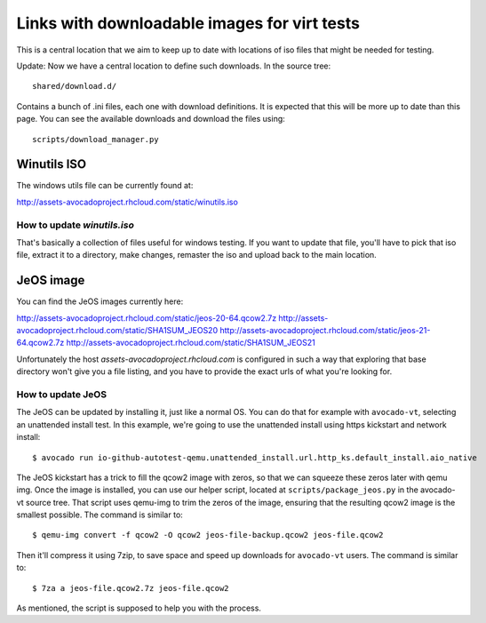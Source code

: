 =============================================
Links with downloadable images for virt tests
=============================================

This is a central location that we aim to keep
up to date with locations of iso files that
might be needed for testing.

Update: Now we have a central location to define
such downloads. In the source tree:

::

    shared/download.d/

Contains a bunch of .ini files, each one with
download definitions. It is expected that this
will be more up to date than this page. You can
see the available downloads and download the files
using:


::

    scripts/download_manager.py


Winutils ISO
============

The windows utils file can be currently found at:

http://assets-avocadoproject.rhcloud.com/static/winutils.iso

How to update `winutils.iso`
----------------------------

That's basically a collection of files useful for windows testing. If you want
to update that file, you'll have to pick that iso file, extract it to a directory,
make changes, remaster the iso and upload back to the main location.

JeOS image
==========

You can find the JeOS images currently here:

http://assets-avocadoproject.rhcloud.com/static/jeos-20-64.qcow2.7z
http://assets-avocadoproject.rhcloud.com/static/SHA1SUM_JEOS20
http://assets-avocadoproject.rhcloud.com/static/jeos-21-64.qcow2.7z
http://assets-avocadoproject.rhcloud.com/static/SHA1SUM_JEOS21

Unfortunately the host `assets-avocadoproject.rhcloud.com` is configured
in such a way that exploring that base directory won't give you a file
listing, and you have to provide the exact urls of what you're looking
for.

How to update JeOS
------------------

The JeOS can be updated by installing it, just like a normal OS. You can do
that for example with ``avocado-vt``, selecting an unattended install test. In
this example, we're going to use the unattended install using https kickstart
and network install::

    $ avocado run io-github-autotest-qemu.unattended_install.url.http_ks.default_install.aio_native

The JeOS kickstart has a trick to fill the qcow2 image with zeros, so that we
can squeeze these zeros later with qemu img. Once the image is installed, you
can use our helper script, located at ``scripts/package_jeos.py`` in the
avocado-vt source tree. That script uses qemu-img to trim the zeros of the
image, ensuring that the resulting qcow2 image is the smallest possible. The
command is similar to::

    $ qemu-img convert -f qcow2 -O qcow2 jeos-file-backup.qcow2 jeos-file.qcow2

Then it'll compress it using 7zip, to save space and speed up downloads for
``avocado-vt`` users. The command is similar to::

    $ 7za a jeos-file.qcow2.7z jeos-file.qcow2

As mentioned, the script is supposed to help you with the process.

